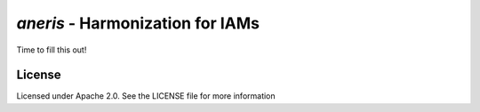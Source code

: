`aneris` - Harmonization for IAMs
=================================

.. image:: https://circleci.com/gh/gidden/aneris.svg?style=shield&circle-token=:circle-token
    :target: https://circleci.com/gh/gidden/aneris

.. image:: https://coveralls.io/repos/github/gidden/aneris/badge.svg?branch=master
    :target: https://coveralls.io/github/gidden/aneris?branch=master

Time to fill this out!

License
-------

Licensed under Apache 2.0. See the LICENSE file for more information
